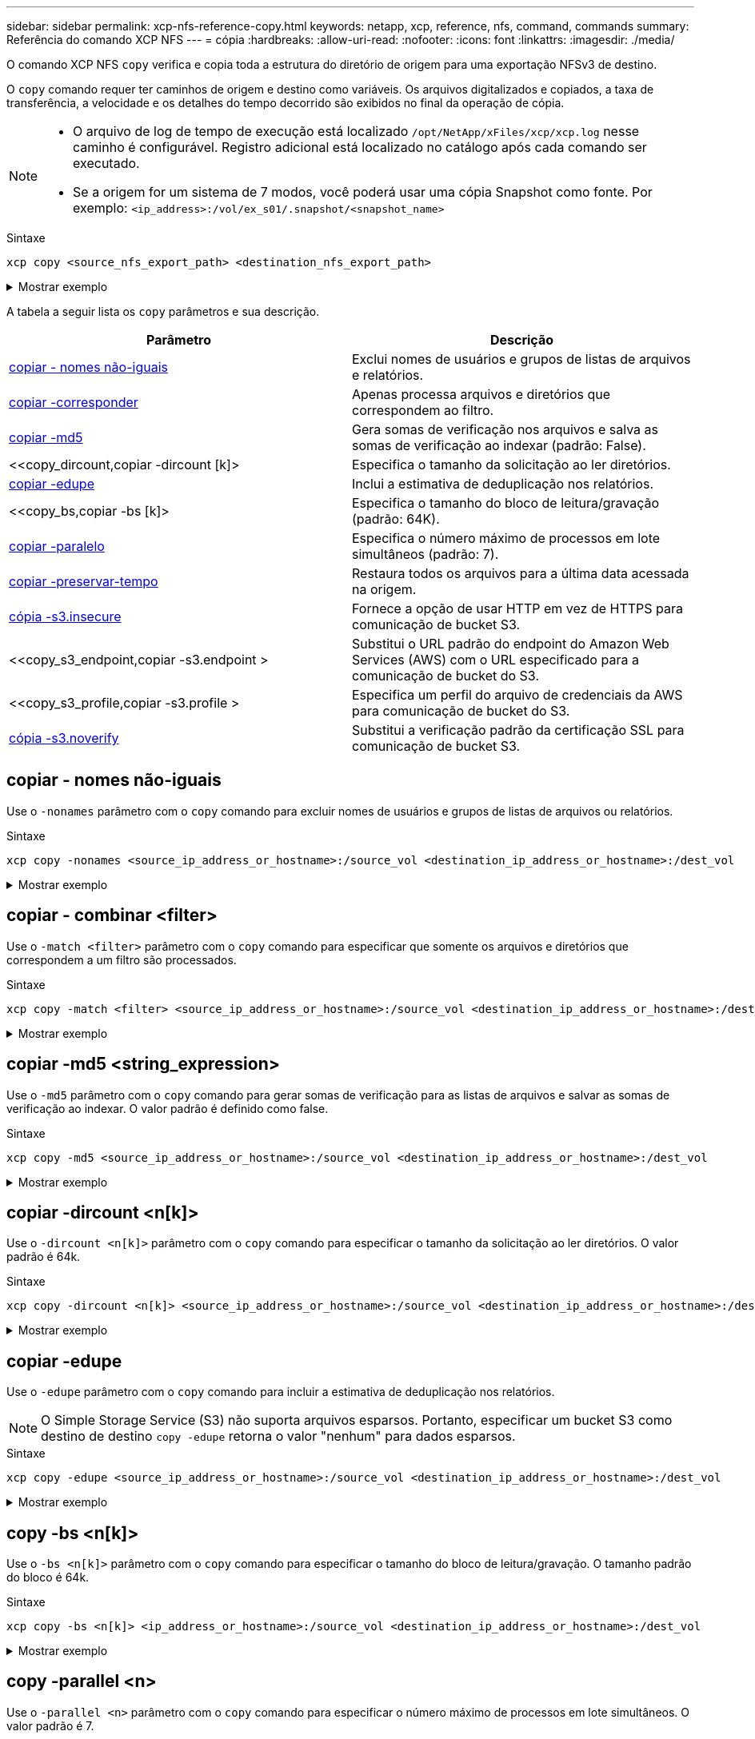 ---
sidebar: sidebar 
permalink: xcp-nfs-reference-copy.html 
keywords: netapp, xcp, reference, nfs, command, commands 
summary: Referência do comando XCP NFS 
---
= cópia
:hardbreaks:
:allow-uri-read: 
:nofooter: 
:icons: font
:linkattrs: 
:imagesdir: ./media/


[role="lead"]
O comando XCP NFS `copy` verifica e copia toda a estrutura do diretório de origem para uma exportação NFSv3 de destino.

O `copy` comando requer ter caminhos de origem e destino como variáveis. Os arquivos digitalizados e copiados, a taxa de transferência, a velocidade e os detalhes do tempo decorrido são exibidos no final da operação de cópia.

[NOTE]
====
* O arquivo de log de tempo de execução está localizado `/opt/NetApp/xFiles/xcp/xcp.log` nesse caminho é configurável. Registro adicional está localizado no catálogo após cada comando ser executado.
* Se a origem for um sistema de 7 modos, você poderá usar uma cópia Snapshot como fonte. Por exemplo: `<ip_address>:/vol/ex_s01/.snapshot/<snapshot_name>`


====
.Sintaxe
[source, cli]
----
xcp copy <source_nfs_export_path> <destination_nfs_export_path>
----
.Mostrar exemplo
[%collapsible]
====
[listing]
----
root@localhost linux]# ./xcp copy <IP address of NFS server>:/source_vol < IP address of
destination NFS server>:/dest_vol

xcp: WARNING: No index name has been specified, creating one with name: autoname_copy_2020-03-
03_23.46.33.153705
Xcp command : xcp copy <IP address of NFS server>:/source_vol <IP address of destination NFS
server>:/dest_vol
18 scanned, 0 matched, 17 copied, 0 error
Speed : 38.9 KiB in (51.2 KiB/s), 81.2 KiB out (107KiB/s)
Total Time : 0s.
STATUS : PASSED
----
====
A tabela a seguir lista os `copy` parâmetros e sua descrição.

[cols="2*"]
|===
| Parâmetro | Descrição 


| <<copiar - nomes não-iguais>> | Exclui nomes de usuários e grupos de listas de arquivos e relatórios. 


| <<copy_match,copiar -corresponder >> | Apenas processa arquivos e diretórios que correspondem ao filtro. 


| <<copy_md5,copiar -md5 >> | Gera somas de verificação nos arquivos e salva as somas de verificação ao indexar (padrão: False). 


| <<copy_dircount,copiar -dircount [k]> | Especifica o tamanho da solicitação ao ler diretórios. 


| <<copy_edupe,copiar -edupe>> | Inclui a estimativa de deduplicação nos relatórios. 


| <<copy_bs,copiar -bs [k]> | Especifica o tamanho do bloco de leitura/gravação (padrão: 64K). 


| <<copy_parallel,copiar -paralelo >> | Especifica o número máximo de processos em lote simultâneos (padrão: 7). 


| <<copy_preserve_atime,copiar -preservar-tempo>> | Restaura todos os arquivos para a última data acessada na origem. 


| <<copy_s3_insecure,cópia -s3.insecure>> | Fornece a opção de usar HTTP em vez de HTTPS para comunicação de bucket S3. 


| <<copy_s3_endpoint,copiar -s3.endpoint > | Substitui o URL padrão do endpoint do Amazon Web Services (AWS) com o URL especificado para a comunicação de bucket do S3. 


| <<copy_s3_profile,copiar -s3.profile > | Especifica um perfil do arquivo de credenciais da AWS para comunicação de bucket do S3. 


| <<copy_s3_noverify,cópia -s3.noverify>> | Substitui a verificação padrão da certificação SSL para comunicação de bucket S3. 
|===


== copiar - nomes não-iguais

Use o `-nonames` parâmetro com o `copy` comando para excluir nomes de usuários e grupos de listas de arquivos ou relatórios.

.Sintaxe
[source, cli]
----
xcp copy -nonames <source_ip_address_or_hostname>:/source_vol <destination_ip_address_or_hostname>:/dest_vol
----
.Mostrar exemplo
[%collapsible]
====
[listing]
----
[root@localhost linux]# ./xcp copy -nonames <IP address or hostname of NFS server>:/source_vol <IP
address of destination NFS server>:/dest_vol

xcp: WARNING: No index name has been specified, creating one with name: autoname_copy_2020-03-
03_23.48.48.147261
Xcp command : xcp copy -nonames <IP address or hostname of NFS server>:/source_vol <IP address of
destination NFS server>:/dest_vol
18 scanned, 0 matched, 17 copied, 0 error
Speed : 38.9 KiB in (53.5 KiB/s), 81.3 KiB out (112 KiB/s)
Total Time : 0s.
STATUS : PASSED
----
====


== copiar - combinar <filter>

Use o `-match <filter>` parâmetro com o `copy` comando para especificar que somente os arquivos e diretórios que correspondem a um filtro são processados.

.Sintaxe
[source, cli]
----
xcp copy -match <filter> <source_ip_address_or_hostname>:/source_vol <destination_ip_address_or_hostname>:/dest_vol
----
.Mostrar exemplo
[%collapsible]
====
[listing]
----
[root@localhost linux]# ./xcp copy -match bin <IP address or hostname of NFS server>:/source_vol <IP
address of destination NFS server>:/dest_vol

xcp: WARNING: No index name has been specified, creating one with name: autoname_copy_2020-03-
04_00.00.07.125990
Xcp command : xcp copy -match bin <IP address or hostname of NFS server>:/source_vol <IP address
of destination NFS server>:/dest_vol
18 scanned, 18 matched, 17 copied, 0 error
Speed : 39.1 KiB in (52.6 KiB/s), 81.7 KiB out (110 KiB/s)
Total Time : 0s.
STATUS : PASSED
----
====


== copiar -md5 <string_expression>

Use o `-md5` parâmetro com o `copy` comando para gerar somas de verificação para as listas de arquivos e salvar as somas de verificação ao indexar. O valor padrão é definido como false.

.Sintaxe
[source, cli]
----
xcp copy -md5 <source_ip_address_or_hostname>:/source_vol <destination_ip_address_or_hostname>:/dest_vol
----
.Mostrar exemplo
[%collapsible]
====
[listing]
----
[root@localhost linux]# ./xcp copy -md5 <IP address or hostname of NFS server>:/source_vol <IP
address of destination NFS server>:/dest_vol

xcp: WARNING: No index name has been specified, creating one with name: autoname_copy_2020-03-
03_23.47.41.137615
Xcp command : xcp copy -md5 <IP address or hostname of NFS server>:/source_vol <IP address of
destination NFS server>:/dest_vol
18 scanned, 0 matched, 17 copied, 0 error
Speed : 38.9 KiB in (52.1 KiB/s), 81.3 KiB out (109 KiB/s)
Total Time : 0s.
STATUS : PASSED
----
====


== copiar -dircount <n[k]>

Use o `-dircount <n[k]>` parâmetro com o `copy` comando para especificar o tamanho da solicitação ao ler diretórios. O valor padrão é 64k.

.Sintaxe
[source, cli]
----
xcp copy -dircount <n[k]> <source_ip_address_or_hostname>:/source_vol <destination_ip_address_or_hostname>:/dest_vol
----
.Mostrar exemplo
[%collapsible]
====
[listing]
----
[root@localhost linux]# ./xcp copy -dircount 32k <IP address or hostname of NFS server>:/source_vol
<IP address of destination NFS server>:/dest_vol

xcp: WARNING: No index name has been specified, creating one with name: autoname_copy_2020-03-
03_23.58.01.094460
Xcp command : xcp copy -dircount 32k <IP address or hostname of NFS server>:/source_vol <IP
address of destination NFS server >:/dest_vol
18 scanned, 0 matched, 17 copied, 0 error
Speed : 39.1 KiB in (56.7 KiB/s), 81.6 KiB out (119 KiB/s)
Total Time : 0s.
STATUS : PASSED
----
====


== copiar -edupe

Use o `-edupe` parâmetro com o `copy` comando para incluir a estimativa de deduplicação nos relatórios.


NOTE: O Simple Storage Service (S3) não suporta arquivos esparsos. Portanto, especificar um bucket S3 como destino de destino `copy -edupe` retorna o valor "nenhum" para dados esparsos.

.Sintaxe
[source, cli]
----
xcp copy -edupe <source_ip_address_or_hostname>:/source_vol <destination_ip_address_or_hostname>:/dest_vol
----
.Mostrar exemplo
[%collapsible]
====
[listing]
----
[root@localhost linux]# ./xcp copy -edupe <IP address or hostname of NFS server>:/source_vol <IP
address of destination NFS server>:/dest_vol

xcp: WARNING: No index name has been specified, creating one with name: autoname_copy_2020-03-
03_23.48.10.436325
== Maximum Values ==
Size Used Depth Namelen Dirsize
1 KiB 4 KiB 2 11 9
== Average Values ==
Namelen Size Depth Dirsize
6 682 1 5
== Top Space Users ==
root
52 KiB
== Top File Owners ==
root
18
== Top File Extensions ==
.txt other
5 10
== Number of files ==
empty <8KiB 8-64KiB 64KiB-1MiB 1-10MiB 10-100MiB >100MiB
4 11
== Space used ==
empty <8KiB 8-64KiB 64KiB-1MiB 1-10MiB 10-100MiB >100MiB
40 KiB
== Directory entries ==
empty 1-10
3
10-100 100-1K 1K-10K >10K
== Depth ==
0-5 6-10 11-15 16-20 21-100 >100
18
== Accessed ==
>1 year >1 month 1-31 days 1-24 hrs <1 hour <15 mins future
4 11
== Modified ==
>1 year >1 month 1-31 days 1-24 hrs <1 hour <15 mins future
10 5
== Changed ==
>1 year >1 month 1-31 days 1-24 hrs <1 hour <15 mins future
10 5
Total count: 18
Directories: 3
Regular files: 15
Symbolic links: None
Special files: None
Hard links: None,
multilink files: None,
Space Saved by Hard links (KB): 0
Sparse data: None
Dedupe estimate: N/A
Total space for regular files: size: 10.0 KiB, used: 40 KiB
Total space for symlinks: size: 0, used: 0
Total space for directories: size: 12 KiB, used: 12 KiB
Total space used: 52 KiB
Xcp command : xcp copy -edupe <IP address or hostname of NFS server>:/source_vol <destination NFS
export path>:/dest_vol
18 scanned, 0 matched, 17 copied, 0 error
Speed : 38.9 KiB in (36.7 KiB/s), 81.3 KiB out (76.7 KiB/s)
Total Time : 1s.
STATUS : PASSED
----
====


== copy -bs <n[k]>

Use o `-bs <n[k]>` parâmetro com o `copy` comando para especificar o tamanho do bloco de leitura/gravação. O tamanho padrão do bloco é 64k.

.Sintaxe
[source, cli]
----
xcp copy -bs <n[k]> <ip_address_or_hostname>:/source_vol <destination_ip_address_or_hostname>:/dest_vol
----
.Mostrar exemplo
[%collapsible]
====
[listing]
----
[root@localhost linux]# ./xcp copy -bs 32k <IP address or hostname of NFS server>:/source_vol <IP
address of destination NFS server>:/dest_vol

xcp: WARNING: No index name has been specified, creating one with name: autoname_copy_2020-03-
03_23.57.04.742145
Xcp command : xcp copy -bs 32k <IP address or hostname of NFS server>:/source_vol <IP address of
destination NFS server>:/dest_vol
18 scanned, 0 matched, 17 copied, 0 error
Speed : 39.1 KiB in (115 KiB/s), 81.6 KiB out (241 KiB/s)
Total Time : 0s.
STATUS : PASSED
----
====


== copy -parallel <n>

Use o `-parallel <n>` parâmetro com o `copy` comando para especificar o número máximo de processos em lote simultâneos. O valor padrão é 7.

.Sintaxe
[source, cli]
----
xcp copy -parallel <n> <ip_address_or_hostname>:/source_vol destination_ip_address_or_hostname:/<dest_vol>
----
.Mostrar exemplo
[%collapsible]
====
[listing]
----
[root@localhost linux]# ./xcp copy -parallel 4 <IP address or hostname of NFS server>:/source_vol
<IP address of destination NFS server>:/dest_vol

xcp: WARNING: No index name has been specified, creating one with name: autoname_copy_2020-03-
03_23.59.41.477783
Xcp command : xcp copy -parallel 4 <IP address or hostname of NFS server>:/source_vol <IP address
of destination NFS server>:/dest_vol
18 scanned, 0 matched, 17 copied, 0 error
Speed : 39.1 KiB in (35.6 KiB/s), 81.6 KiB out (74.4 KiB/s)
Total Time : 1s.
STATUS : PASSED
----
====


== copiar -preservar-tempo

Use o `-preserve-atime` parâmetro com o `copy` comando para restaurar todos os arquivos para a última data acessada na origem.

A `-preserve-atime` opção repõe o tempo de acesso ao valor original definido antes da operação de leitura do XCP.

.Sintaxe
[source, cli]
----
xcp copy -preserve-atime <source_ip_address_or_hostname>:/source_vol <destination_ip_address_or_hostname>:/dest_vol
----
.Mostrar exemplo
[%collapsible]
====
[listing]
----
[root@client1 linux]# ./xcp copy -preserve-atime 101.10.10.10:/source_vol 10.102.102.10:/dest_vol

xcp: WARNING: No index name has been specified, creating one with name: XCP_copy_2022-06-
30_14.22.53.742272
xcp: Job ID: Job_XCP_copy_2022-06-30_14.22.53.742272_2022-06-30_14.22.53.742272_copy
Xcp command : xcp copy -preserve-atime 101.10.10.10:/source_vol 10.102.102.10:/dest_vol
Stats : 55 scanned, 54 copied, 55 indexed
Speed : 1.26 MiB in (852 KiB/s), 1.32 MiB out (896 KiB/s)
Total Time : 1s.
Migration ID: XCP_copy_2022-06-30_14.22.53.742272
Job ID : Job_XCP_copy_2022-06-30_14.22.53.742272_2022-06-30_14.22.53.742272_copy
Log Path : /opt/NetApp/xFiles/xcp/xcplogs/Job_XCP_copy_2022-06-30_14.22.53.742272_2022-06-
30_14.22.53.742272_copy.log
STATUS : PASSED
[root@client1 linux]#
----
====


== cópia -s3.insecure

Use o `-s3.insecure` parâmetro com o `copy` comando para usar HTTP em vez de HTTPS para comunicação de bucket S3.

.Sintaxe
[source, cli]
----
xcp copy -s3.insecure s3://<bucket_name>
----
.Mostrar exemplo
[%collapsible]
====
[listing]
----
[root@client1 linux]# ./xcp copy -s3.insecure hdfs:///user/test s3://bucket1

xcp: WARNING: No index name has been specified, creating one with name: XCP_copy_2023-06-
08_09.01.47.581599
Job ID: Job_XCP_copy_2023-06-08_09.01.47.581599_copy
Xcp command : xcp copy -s3.insecure hdfs:///user/test s3://bucket1
Stats : 8 scanned, 5 copied, 8 indexed, 5 KiB s3.data.uploaded, 5
s3.copied.single.key.file, 5 s3.copied.file
Speed : 6.78 KiB in (1.86 KiB/s), 83.3 KiB out (22.9 KiB/s)
Total Time : 3s.
Migration ID: XCP_copy_2023-06-08_09.01.47.581599
Job ID : Job_XCP_copy_2023-06-08_09.01.47.581599_copy
Log Path : /opt/NetApp/xFiles/xcp/xcplogs/Job_XCP_copy_2023-06-08_09.01.47.581599_copy.log
STATUS : PASSED

[root@client1 linux]# ./xcp copy -s3.insecure hdfs:///user/demo s3://bucket1

xcp: WARNING: No index name has been specified, creating one with name: XCP_copy_2023-06-
08_09.15.58.807485
Job ID: Job_XCP_copy_2023-06-08_09.15.58.807485_copy
Xcp command : xcp copy -s3.insecure hdfs:///user/demo s3://bucket1
Stats : 8 scanned, 5 copied, 8 indexed, 5 KiB s3.data.uploaded, 5
s3.copied.single.key.file, 5 s3.copied.file
Speed : 10.4 KiB in (3.60 KiB/s), 85.3 KiB out (29.6 KiB/s)
Total Time : 2s.
Migration ID: XCP_copy_2023-06-08_09.15.58.807485
Job ID : Job_XCP_copy_2023-06-08_09.15.58.807485_copy
Log Path : /opt/NetApp/xFiles/xcp/xcplogs/Job_XCP_copy_2023-06-08_09.15.58.807485_copy.log
STATUS : PASSED
----
====


== copiar -s3.endpoint <s3_endpoint_url>

Use o `-s3.endpoint <s3_endpoint_url>` parâmetro com o `copy` comando para substituir o URL de endpoint padrão da AWS com um URL especificado para a comunicação de bucket do S3.

.Sintaxe
[source, cli]
----
xcp copy -s3.endpoint https://<endpoint_url>: s3://<bucket_name>
----
.Mostrar exemplo
[%collapsible]
====
[listing]
----
root@client1 linux]# ./xcp copy -s3.endpoint https://<endpoint_url>: hdfs:///user/test
s3://xcp-testing

xcp: WARNING: No index name has been specified, creating one with name: XCP_copy_2023-06-
13_11.20.32.571348
Job ID: Job_XCP_copy_2023-06-13_11.20.32.571348_copy
Xcp command : xcp copy -s3.endpoint https://<endpoint_url> hdfs:///user/test s3://xcp-testing
Stats : 8 scanned, 5 copied, 8 indexed, 5 KiB s3.data.uploaded, 5
s3.copied.single.key.file, 5 s3.copied.file
Speed : 6.78 KiB in (1.77 KiB/s), 83.6 KiB out (21.8 KiB/s)
Total Time : 3s.
Migration ID: XCP_copy_2023-06-13_11.20.32.571348
Job ID : Job_XCP_copy_2023-06-13_11.20.32.571348_copy
Log Path : /opt/NetApp/xFiles/xcp/xcplogs/Job_XCP_copy_2023-06-13_11.20.32.571348_copy.log
STATUS : PASSED
[root@client1 linux]# ./xcp copy -s3.endpoint https://<endpoint_url>: hdfs:///user/demo
s3://xcp-testing

xcp: WARNING: No index name has been specified, creating one with name: XCP_copy_2023-06-
13_11.40.26.913130
Job ID: Job_XCP_copy_2023-06-13_11.40.26.913130_copy
15,009 scanned, 1,462 copied, 9 indexed, 1.46 MiB s3.data.uploaded, 1,491
s3.copied.single.key.file, 1,491 s3.copied.file, 4.58 MiB in (933 KiB/s), 1.72 MiB out (350
KiB/s), 5s
15,009 scanned, 4,283 copied, 9 indexed, 4.20 MiB s3.data.uploaded, 4,302
s3.copied.single.key.file, 4,302 s3.copied.file, 7.70 MiB in (629 KiB/s), 4.85 MiB out (632
KiB/s), 10s
15,009 scanned, 7,323 copied, 9 indexed, 7.17 MiB s3.data.uploaded, 7,343
s3.copied.single.key.file, 7,343 s3.copied.file, 11.0 MiB in (672 KiB/s), 8.24 MiB out (681
KiB/s), 15s
15,009 scanned, 10,427 copied, 9 indexed, 10.2 MiB s3.data.uploaded, 10,439
s3.copied.single.key.file, 10,439 s3.copied.file, 14.5 MiB in (690 KiB/s), 11.7 MiB out (695
KiB/s), 20s
15,009 scanned, 13,445 copied, 9 indexed, 13.1 MiB s3.data.uploaded, 13,454
s3.copied.single.key.file, 13,454 s3.copied.file, 17.8 MiB in (676 KiB/s), 15.0 MiB out (682
KiB/s), 25s
Xcp command : xcp copy -s3.endpoint https://<endpoint_url>: hdfs:///user/demo s3://xcp-testing
Stats : 15,009 scanned, 15,005 copied, 15,009 indexed, 14.7 MiB s3.data.uploaded, 15,005
s3.copied.single.key.file, 15,005 s3.copied.file
Speed : 19.2 MiB in (712 KiB/s), 17.1 MiB out (635 KiB/s)
Total Time : 27s.
Migration ID: XCP_copy_2023-06-13_11.40.26.913130
Job ID : Job_XCP_copy_2023-06-13_11.40.26.913130_copy
Log Path : /opt/NetApp/xFiles/xcp/xcplogs/Job_XCP_copy_2023-06-13_11.40.26.913130_copy.log
STATUS : PASSED
----
====


== cópia -s3.profile <name>

Use o `s3.profile` parâmetro com o `copy` comando para especificar um perfil do arquivo de credenciais da AWS para comunicação de bucket do S3.

.Sintaxe
[source, cli]
----
xcp copy -s3.profile <name> -s3.endpoint https://<endpoint_url>: s3://<bucket_name>
----
.Mostrar exemplo
[%collapsible]
====
[listing]
----
root@client1 linux]# ./xcp copy -s3.endpoint https://<endpoint_url>: hdfs:///user/test
s3://xcp-testing

xcp: WARNING: No index name has been specified, creating one with name: XCP_copy_2023-06-
13_11.20.32.571348
Job ID: Job_XCP_copy_2023-06-13_11.20.32.571348_copy
Xcp command : xcp copy -s3.endpoint https://<endpoint_url> hdfs:///user/test s3://xcp-testing
Stats : 8 scanned, 5 copied, 8 indexed, 5 KiB s3.data.uploaded, 5
s3.copied.single.key.file, 5 s3.copied.file
Speed : 6.78 KiB in (1.77 KiB/s), 83.6 KiB out (21.8 KiB/s)
Total Time : 3s.
Migration ID: XCP_copy_2023-06-13_11.20.32.571348
Job ID : Job_XCP_copy_2023-06-13_11.20.32.571348_copy
Log Path : /opt/NetApp/xFiles/xcp/xcplogs/Job_XCP_copy_2023-06-13_11.20.32.571348_copy.log
STATUS : PASSED
[root@client1 linux]# ./xcp copy -s3.endpoint https://<endpoint_url>: hdfs:///user/demo
s3://xcp-testing

xcp: WARNING: No index name has been specified, creating one with name: XCP_copy_2023-06-
13_11.40.26.913130
Job ID: Job_XCP_copy_2023-06-13_11.40.26.913130_copy
15,009 scanned, 1,462 copied, 9 indexed, 1.46 MiB s3.data.uploaded, 1,491
s3.copied.single.key.file, 1,491 s3.copied.file, 4.58 MiB in (933 KiB/s), 1.72 MiB out (350
KiB/s), 5s
15,009 scanned, 4,283 copied, 9 indexed, 4.20 MiB s3.data.uploaded, 4,302
s3.copied.single.key.file, 4,302 s3.copied.file, 7.70 MiB in (629 KiB/s), 4.85 MiB out (632
KiB/s), 10s
15,009 scanned, 7,323 copied, 9 indexed, 7.17 MiB s3.data.uploaded, 7,343
s3.copied.single.key.file, 7,343 s3.copied.file, 11.0 MiB in (672 KiB/s), 8.24 MiB out (681
KiB/s), 15s
15,009 scanned, 10,427 copied, 9 indexed, 10.2 MiB s3.data.uploaded, 10,439
s3.copied.single.key.file, 10,439 s3.copied.file, 14.5 MiB in (690 KiB/s), 11.7 MiB out (695
KiB/s), 20s
15,009 scanned, 13,445 copied, 9 indexed, 13.1 MiB s3.data.uploaded, 13,454
s3.copied.single.key.file, 13,454 s3.copied.file, 17.8 MiB in (676 KiB/s), 15.0 MiB out (682
KiB/s), 25s
Xcp command : xcp copy -s3.endpoint https://<endpoint_url>: hdfs:///user/demo s3://xcp-testing
Stats : 15,009 scanned, 15,005 copied, 15,009 indexed, 14.7 MiB s3.data.uploaded, 15,005
s3.copied.single.key.file, 15,005 s3.copied.file
Speed : 19.2 MiB in (712 KiB/s), 17.1 MiB out (635 KiB/s)
Total Time : 27s.
Migration ID: XCP_copy_2023-06-13_11.40.26.913130
Job ID : Job_XCP_copy_2023-06-13_11.40.26.913130_copy
Log Path : /opt/NetApp/xFiles/xcp/xcplogs/Job_XCP_copy_2023-06-13_11.40.26.913130_copy.log
STATUS : PASSED
----
====


== cópia -s3.noverify

Use o `-s3.noverify` parâmetro com o `copy` comando para substituir a verificação padrão da certificação SSL para comunicação de bucket S3.

.Sintaxe
[source, cli]
----
xcp copy -s3.noverify s3://<bucket_name>
----
.Mostrar exemplo
[%collapsible]
====
[listing]
----
[root@client1 linux]# ./xcp copy -s3.noverify hdfs://user/test s3:// bucket1

xcp: WARNING: No index name has been specified, creating one with name: XCP_copy_2023-06-
13_10.57.41.994969
Job ID: Job_XCP_copy_2023-06-13_10.57.41.994969_copy
Xcp command : xcp copy -s3.noverify hdfs://user/test s3://bucket1
Stats : 8 scanned, 5 copied, 8 indexed, 5 KiB s3.data.uploaded, 5
s3.copied.single.key.file, 5 s3.copied.file
Speed : 6.78 KiB in (2.36 KiB/s), 83.3 KiB out (29.0 KiB/s)
Total Time : 2s.
Migration ID: XCP_copy_2023-06-13_10.57.41.994969
Job ID : Job_XCP_copy_2023-06-13_10.57.41.994969_copy
Log Path : /opt/NetApp/xFiles/xcp/xcplogs/Job_XCP_copy_2023-06-13_10.57.41.994969_copy.log
STATUS : PASSED
./xcp copy -s3.profile sg -s3.noverify -s3.endpoint https://<endpoint_url>: hdfs:///user/demo s3://bucket1

xcp: WARNING: No index name has been specified, creating one with name: XCP_copy_2023-06-
13_11.26.56.143287
Job ID: Job_XCP_copy_2023-06-13_11.26.56.143287_copy
1 scanned, 9.95 KiB in (1.99 KiB/s), 12.9 KiB out (2.58 KiB/s), 5s
15,009 scanned, 1,555 copied, 9 indexed, 1.54 MiB s3.data.uploaded, 1,572
s3.copied.single.key.file, 1,572 s3.copied.file, 4.68 MiB in (951 KiB/s), 1.81 MiB out (365
KiB/s), 10s
15,009 scanned, 4,546 copied, 9 indexed, 4.46 MiB s3.data.uploaded, 4,572
s3.copied.single.key.file, 4,572 s3.copied.file, 7.95 MiB in (660 KiB/s), 5.15 MiB out (674
KiB/s), 15s
15,009 scanned, 7,702 copied, 9 indexed, 7.53 MiB s3.data.uploaded, 7,710
s3.copied.single.key.file, 7,710 s3.copied.file, 11.5 MiB in (710 KiB/s), 8.65 MiB out (707
KiB/s), 20s
15,009 scanned, 10,653 copied, 9 indexed, 10.4 MiB s3.data.uploaded, 10,669
s3.copied.single.key.file, 10,669 s3.copied.file, 14.7 MiB in (661 KiB/s), 11.9 MiB out (670
KiB/s), 25s
15,009 scanned, 13,422 copied, 9 indexed, 13.1 MiB s3.data.uploaded, 13,428
s3.copied.single.key.file, 13,428 s3.copied.file, 17.8 MiB in (627 KiB/s), 15.0 MiB out (627
KiB/s), 30s
Xcp command : xcp copy -s3.profile sg -s3.noverify -s3.endpoint https://<endpoint_url>: hdfs:///user/demo s3://bucket1
Stats : 15,009 scanned, 15,005 copied, 15,009 indexed, 14.7 MiB s3.data.uploaded, 15,005
s3.copied.single.key.file, 15,005 s3.copied.file
Speed : 19.2 MiB in (609 KiB/s), 17.1 MiB out (543 KiB/s)
Total Time : 32s.
Migration ID: XCP_copy_2023-06-13_11.26.56.143287
Job ID : Job_XCP_copy_2023-06-13_11.26.56.143287_copy
Log Path : /opt/NetApp/xFiles/xcp/xcplogs/Job_XCP_copy_2023-06-13_11.26.56.143287_copy.log
STATUS : PASSED
----
====